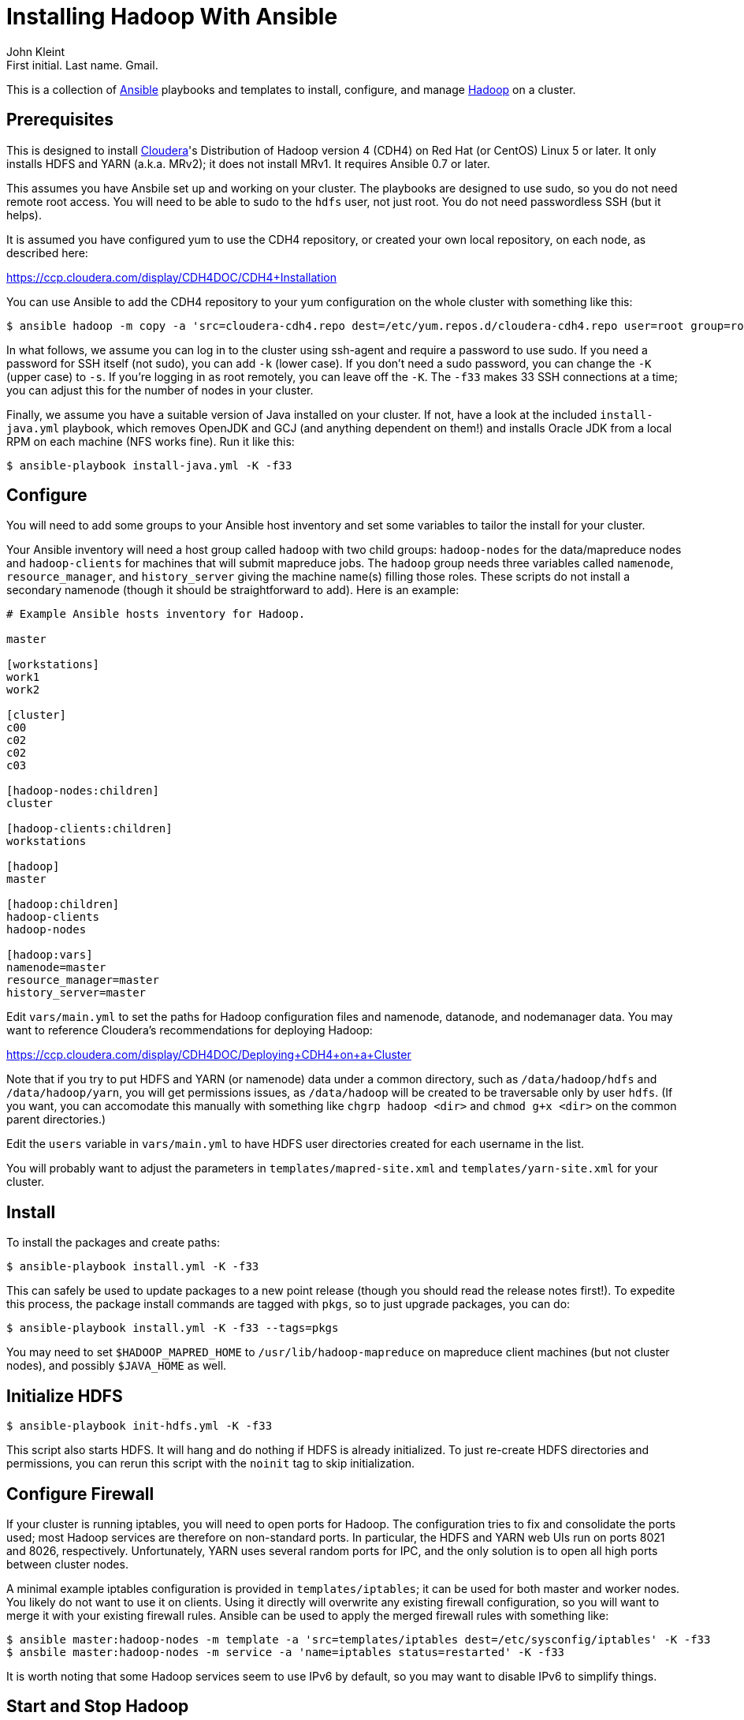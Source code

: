 Installing Hadoop With Ansible
==============================
:author: John Kleint
:email: First initial. Last name. Gmail.
:date: 2012 Oct 18

This is a collection of http://ansible.cc[Ansible] playbooks and templates to
install, configure, and manage https://hadoop.apache.org/[Hadoop] on a cluster.

Prerequisites
-------------
This is designed to install http://www.cloudera.com/[Cloudera]'s Distribution
of Hadoop version 4 (CDH4) on Red Hat (or CentOS) Linux 5 or later.  It only
installs HDFS and YARN (a.k.a. MRv2); it does not install MRv1.  It requires
Ansible 0.7 or later.

This assumes you have Ansbile set up and working on your cluster. The playbooks
are designed to use sudo, so you do not need remote root access.  You will need
to be able to sudo to the `hdfs` user, not just root.  You do not need
passwordless SSH (but it helps).

It is assumed you have configured yum to use the CDH4 repository, or created
your own local repository, on each node, as described here:

https://ccp.cloudera.com/display/CDH4DOC/CDH4+Installation

You can use Ansible to add the CDH4 repository to your yum configuration on the
whole cluster with something like this:

    $ ansible hadoop -m copy -a 'src=cloudera-cdh4.repo dest=/etc/yum.repos.d/cloudera-cdh4.repo user=root group=root mode=0644' -K -f33

In what follows, we assume you can log in to the cluster using ssh-agent and
require a password to use sudo.  If you need a password for SSH itself (not
sudo), you can add `-k` (lower case).  If you don't need a sudo password, you
can change the `-K` (upper case) to `-s`.  If you're logging in as root
remotely, you can leave off the `-K`.  The `-f33` makes 33 SSH connections at a
time; you can adjust this for the number of nodes in your cluster.

Finally, we assume you have a suitable version of Java installed on your
cluster.  If not, have a look at the included `install-java.yml` playbook,
which removes OpenJDK and GCJ (and anything dependent on them!) and installs
Oracle JDK from a local RPM on each machine (NFS works fine).  Run it like
this:

    $ ansible-playbook install-java.yml -K -f33

Configure
---------
You will need to add some groups to your Ansible host inventory and set some
variables to tailor the install for your cluster.

Your Ansible inventory will need a host group called `hadoop` with two child
groups: `hadoop-nodes` for the data/mapreduce nodes and `hadoop-clients` for
machines that will submit mapreduce jobs.  The `hadoop` group needs three
variables called `namenode`, `resource_manager`, and `history_server` giving
the machine name(s) filling those roles.  These scripts do not install a
secondary namenode (though it should be straightforward to add). Here is an
example:

----
# Example Ansible hosts inventory for Hadoop.

master

[workstations]
work1
work2

[cluster]
c00
c02
c02
c03

[hadoop-nodes:children]
cluster

[hadoop-clients:children]
workstations

[hadoop]
master

[hadoop:children]
hadoop-clients
hadoop-nodes

[hadoop:vars]
namenode=master
resource_manager=master
history_server=master
----

Edit `vars/main.yml` to set the paths for Hadoop configuration files and
namenode, datanode, and nodemanager data.  You may want to reference
Cloudera's recommendations for deploying Hadoop:

https://ccp.cloudera.com/display/CDH4DOC/Deploying+CDH4+on+a+Cluster

Note that if you try to put HDFS and YARN (or namenode) data under a common
directory, such as `/data/hadoop/hdfs` and `/data/hadoop/yarn`, you will get
permissions issues, as `/data/hadoop` will be created to be traversable only by
user `hdfs`.  (If you want, you can accomodate this manually with something
like `chgrp hadoop <dir>` and `chmod g+x <dir>` on the common parent
directories.)

Edit the `users` variable in `vars/main.yml` to have HDFS user directories
created for each username in the list.

You will probably want to adjust the parameters in `templates/mapred-site.xml`
and `templates/yarn-site.xml` for your cluster.

Install
-------
To install the packages and create paths:

    $ ansible-playbook install.yml -K -f33

This can safely be used to update packages to a new point release (though you
should read the release notes first!).  To expedite this process, the package
install commands are tagged with `pkgs`, so to just upgrade packages, you can
do:

    $ ansible-playbook install.yml -K -f33 --tags=pkgs

You may need to set `$HADOOP_MAPRED_HOME` to `/usr/lib/hadoop-mapreduce` on
mapreduce client machines (but not cluster nodes), and possibly `$JAVA_HOME`
as well.

Initialize HDFS
---------------

    $ ansible-playbook init-hdfs.yml -K -f33

This script also starts HDFS. It will hang and do nothing if HDFS is already
initialized.  To just re-create HDFS directories and permissions, you can rerun
this script with the `noinit` tag to skip initialization.

Configure Firewall
------------------
If your cluster is running iptables, you will need to open ports for Hadoop.
The configuration tries to fix and consolidate the ports used; most Hadoop
services are therefore on non-standard ports.  In particular, the HDFS and YARN
web UIs run on ports 8021 and 8026, respectively.  Unfortunately, YARN uses
several random ports for IPC, and the only solution is to open all high ports
between cluster nodes.  

A minimal example iptables configuration is provided in `templates/iptables`;
it can be used for both master and worker nodes.  You likely do not want to use
it on clients.  Using it directly will overwrite any existing firewall
configuration, so you will want to merge it with your existing firewall rules.
Ansible can be used to apply the merged firewall rules with something like:

    $ ansible master:hadoop-nodes -m template -a 'src=templates/iptables dest=/etc/sysconfig/iptables' -K -f33
    $ ansbile master:hadoop-nodes -m service -a 'name=iptables status=restarted' -K -f33

It is worth noting that some Hadoop services seem to use IPv6 by default, so
you may want to disable IPv6 to simplify things.

Start and Stop Hadoop
---------------------
To start, stop, or restart HDFS and mapreduce on the cluster:

    $ ansible-playbook start.yml   -K -f33
    $ ansible-playbook stop.yml    -K -f33
    $ ansible-playbook restart.yml -K -f33

Update Configuration
--------------------
As you tune Hadoop, you will find yourself updating the configuration files in
the `templates/` directory often.  These are actually
http://jinja.pocoo.org/docs/templates/[Jinja2] templates, with variables
provided by Ansible.  You can run the `install.yml` playbook with the `config`
tag to just update these configuration files on the cluster quickly. 

Feedback
--------
You can provide feedback on and get (or contribute!) the latest version of
these scripts at https://github.com/jkleint/ansible-hadoop.

